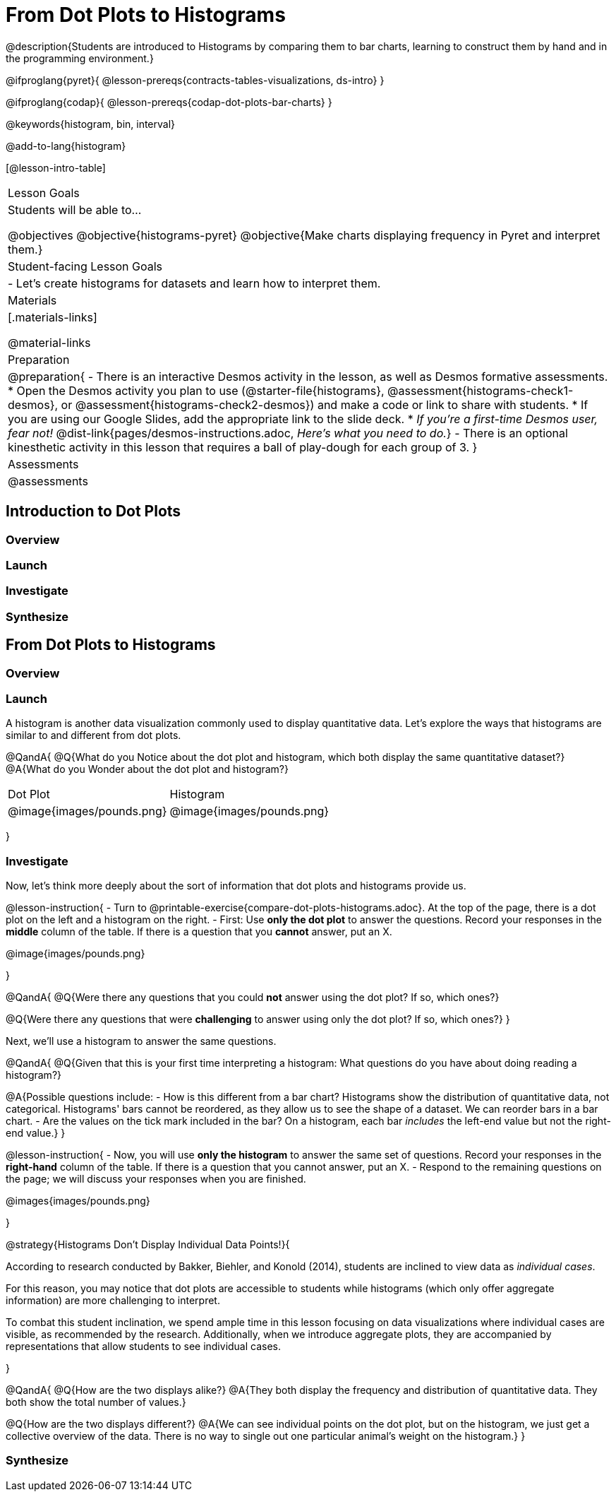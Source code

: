 = From Dot Plots to Histograms

@description{Students are introduced to Histograms by comparing them to bar charts, learning to construct them by hand and in the programming environment.}

@ifproglang{pyret}{
@lesson-prereqs{contracts-tables-visualizations, ds-intro}
}

@ifproglang{codap}{
@lesson-prereqs{codap-dot-plots-bar-charts}
}

@keywords{histogram, bin, interval}

@add-to-lang{histogram}

[@lesson-intro-table]
|===
| Lesson Goals
| Students will be able to...

@objectives
@objective{histograms-pyret}
@objective{Make charts displaying frequency in Pyret and interpret them.}

| Student-facing Lesson Goals
|

- Let's create histograms for datasets and learn how to interpret them.

| Materials
|[.materials-links]

@material-links

| Preparation
|
@preparation{
- There is an interactive Desmos activity in the lesson, as well as Desmos formative assessments.
  * Open the Desmos activity you plan to use (@starter-file{histograms}, @assessment{histograms-check1-desmos}, or @assessment{histograms-check2-desmos}) and make a code or link to share with students.
  * If you are using our Google Slides, add the appropriate link to the slide deck. 
  * _If you're a first-time Desmos user, fear not!_ @dist-link{pages/desmos-instructions.adoc, _Here's what you need to do._}
- There is an optional kinesthetic activity in this lesson that requires a ball of play-dough for each group of 3.
}

| Assessments
| @assessments

|===


== Introduction to Dot Plots

=== Overview

=== Launch

=== Investigate

=== Synthesize


== From Dot Plots to Histograms

=== Overview

=== Launch

A histogram is another data visualization commonly used to display quantitative data. Let's explore the ways that histograms are similar to and different from dot plots.


@QandA{
@Q{What do you Notice about the dot plot and histogram, which both display the same quantitative dataset?}
@A{What do you Wonder about the dot plot and histogram?}

[cols="^.^1a,^.^1a", option="header"]
|===
| Dot Plot            | Histogram
| @image{images/pounds.png}  | @image{images/pounds.png}

|===

}


=== Investigate

Now, let's think more deeply about the sort of information that dot plots and histograms provide us.


@lesson-instruction{
- Turn to @printable-exercise{compare-dot-plots-histograms.adoc}. At the top of the page, there is a dot plot on the left and a histogram on the right.
- First: Use *only the dot plot* to answer the questions. Record your responses in the *middle* column of the table. If there is a question that you *cannot* answer, put an X.

@image{images/pounds.png}

}



@QandA{
@Q{Were there any questions that you could *not* answer using the dot plot? If so, which ones?}

@Q{Were there any questions that were *challenging* to answer using only the dot plot? If so, which ones?}
}


Next, we'll use a histogram to answer the same questions.

@QandA{
@Q{Given that this is your first time interpreting a histogram: What questions do you have about doing reading a histogram?}

@A{Possible questions include:
- How is this different from a bar chart? Histograms show the distribution of quantitative data, not categorical. Histograms' bars cannot be reordered, as they allow us to see the shape of a dataset. We can reorder bars in a bar chart.
- Are the values on the tick mark included in the bar? On a histogram, each bar _includes_ the left-end value but not the right-end value.}
}

@lesson-instruction{
- Now, you will use *only the histogram* to answer the same set of questions. Record your responses in the *right-hand* column of the table. If there is a question that you cannot answer, put an X.
- Respond to the remaining questions on the page; we will discuss your responses when you are finished.

@images{images/pounds.png}

}


@strategy{Histograms Don't Display Individual Data Points!}{

According to research conducted by Bakker, Biehler, and Konold (2014), students are inclined to view data as _individual cases_.

For this reason, you may notice that dot plots are accessible to students while histograms (which only offer aggregate information) are more challenging to interpret.

To combat this student inclination, we spend ample time in this lesson focusing on data visualizations where individual cases are visible, as recommended by the research. Additionally, when we introduce aggregate plots, they are accompanied by representations that allow students to see individual cases.

}


@QandA{
@Q{How are the two displays alike?}
@A{They both display the frequency and distribution of quantitative data. They both show the total number of values.}

@Q{How are the two displays different?}
@A{We can see individual points on the dot plot, but on the histogram, we just get a collective overview of the data. There is no way to single out one particular animal's weight on the histogram.}
}


=== Synthesize



